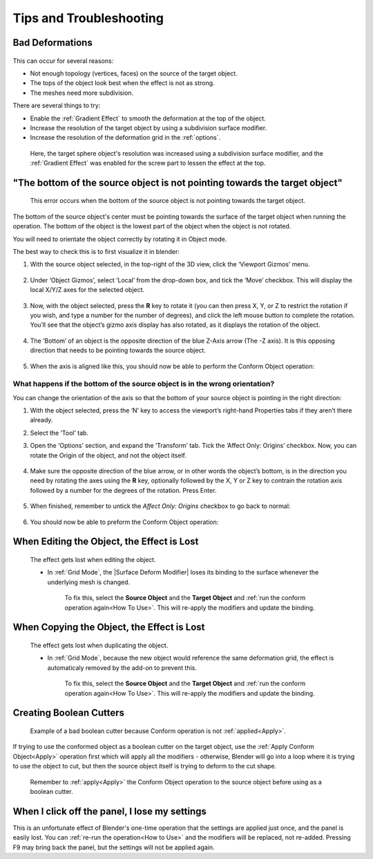 #####################################
Tips and Troubleshooting
#####################################

====================================================================
Bad Deformations
====================================================================


.. figure:: images/bad_deforms.jpg
    :alt: Bad Deformations when mesh topology does not match up.

This can occur for several reasons:

* Not enough topology (vertices, faces) on the source of the target object.
* The tops of the object look best when the effect is not as strong.
* The meshes need more subdivision.

There are several things to try:

* Enable the :ref:`Gradient Effect` to smooth the deformation at the top of the object.
* Increase the resolution of the target object by using a subdivision surface modifier.
* Increase the resolution of the deformation grid in the :ref:`options`.

.. figure:: images/bad_deforms_fixed.jpg
    :alt: Bad Deformations fixed.

    Here, the target sphere object's resolution was increased using a subdivision surface modifier, and the :ref:`Gradient Effect` was enabled for the screw part to lessen the effect at the top.


==================================================================================================================================================
"The bottom of the source object is not pointing towards the target object"
==================================================================================================================================================


.. figure:: images/misalign_error.jpg
    :alt: Misalign error

    This error occurs when the bottom of the source object is not pointing towards the target object.

The bottom of the source object's center must be pointing towards the surface of the target object when running the operation.  The bottom of the object is the lowest part of the object when the object is not rotated.

You will need to orientate the object correctly by rotating it in Object mode.

The best way to check this is to first visualize it in blender:

#. With the source object selected, in the top-right of the 3D view, click the ‘Viewport Gizmos’ menu.  

    .. image:: images/viewport_gizmos_menu.jpg
        :alt: Viewport Gizmos Menu

#. Under ‘Object Gizmos’, select ‘Local’ from the drop-down box, and tick the ‘Move’ checkbox.  This will display the local X/Y/Z axes for the selected object.

    .. image:: images/local_xyz_gizmo.jpg
        :alt: Local XYZ Gizmo Display

#. Now, with the object selected, press the **R** key to rotate it (you can then press X, Y, or Z to restrict the rotation if you wish, and type a number for the number of degrees), and click the left mouse button to complete the rotation.  You’ll see that the object’s gizmo axis display has also rotated, as it displays the rotation of the object.  

    .. image:: images/local_obj_rotate.jpg
        :alt: Local object Rotation

#. The ‘Bottom’ of an object is the opposite direction of the blue Z-Axis arrow (The -Z axis).  It is this opposing direction that needs to be pointing towards the source object.

    .. image:: images/minus_z_axis.jpg
        :alt: Minus Z Axis Direction

#. When the axis is aligned like this, you should now be able to perform the Conform Object operation:


    .. image:: images/conform_object_axis_success.jpg
        :alt: Minus Z Axis Direction


What happens if the bottom of the source object is in the wrong orientation?  
----------------------------------------------------------------------------------

.. image:: images/bad_direction.jpg
    :alt: Bad Direction

You can change the orientation of the axis so that the bottom of your source object is pointing in the right direction:

#. With the object selected, press the ‘N’ key to access the viewport’s right-hand Properties tabs if they aren’t there already.  
#. Select the ‘Tool’ tab.
#. Open the ‘Options’ section, and expand the ‘Transform’ tab.  Tick the ‘Affect Only: Origins’ checkbox.  Now, you can rotate the Origin of the object, and not the object itself.  

    .. image:: images/affect_origin_only.jpg
        :alt: Affect Origins Only Transform Option

#. Make sure the opposite direction of the blue arrow, or in other words the object’s bottom, is in the direction you need by rotating the axes using the **R** key, optionally followed by the X, Y or Z key to contrain the rotation axis followed by a number for the degrees of the rotation. Press Enter.

    .. image:: images/affect_origin_only_rotate.jpg
        :alt: Affect Origins Only Transform Option - rotated

#. When finished, remember to untick the *Affect Only: Origins* checkbox to go back to normal:

    .. image:: images/affect_origin_only_untick.jpg
        :alt: Untick Affect Origins Only Transform Option

#. You should now be able to preform the Conform Object operation:

    .. image:: images/affect_origin_only_correct.jpg
        :alt: Correctly Applying the Conform.

====================================================================
When Editing the Object, the Effect is Lost
====================================================================

.. figure:: images/edit_error.gif
    :alt: The effect gets lost when editing the object.

    The effect gets lost when editing the object.

    * In :ref:`Grid Mode`, the |Surface Deform Modifier| loses its binding to the surface whenever the underlying mesh is changed.  

        To fix this, select the **Source Object** and the **Target Object** and :ref:`run the conform operation again<How To Use>`.  This will re-apply the modifiers and update the binding.


.. |Surface Deform Modifier| raw:: html

   <a href="https://docs.blender.org/manual/en/latest/modeling/modifiers/deform/surface_deform.html" target="_blank">Surface Deform Modifier</a>


====================================================================
When Copying the Object, the Effect is Lost
====================================================================

.. figure:: images/dupe_error.gif
    :alt: The effect gets lost when duplicating the object.

    The effect gets lost when duplicating the object.

    * In :ref:`Grid Mode`, because the new object would reference the same deformation grid, the effect is automaticaly removed by the add-on to prevent this.  

            To fix this, select the **Source Object** and the **Target Object** and :ref:`run the conform operation again<How To Use>`.  This will re-apply the modifiers and update the binding.

====================================================================
Creating Boolean Cutters
====================================================================


.. figure:: images/boolean_cutter_bad.jpg
    :alt: Example of a bad boolean cutter because Conform operation is not :ref:`applied<Apply>`.

    Example of a bad boolean cutter because Conform operation is not :ref:`applied<Apply>`.


If trying to use the conformed object as a boolean cutter on the target object,  use the :ref:`Apply Conform  Object<Apply>` operation first which will apply all the modifiers - otherwise, Blender will go into a loop where it is trying to use the object to cut, but then the source object itself is trying to deform to the cut shape.

.. figure:: images/boolean_cutter.jpg
    :alt: Remember to Apply the Conform Object operation to the source object before using as a boolean cutter.

    Remember to :ref:`apply<Apply>` the Conform Object operation to the source object before using as a boolean cutter.


====================================================================
When I click off the panel, I lose my settings
====================================================================

This is an unfortunate effect of Blender's one-time operation that the settings are applied just once, and the panel is easily lost.  You can :ref:`re-run the operation<How to Use>` and the modifiers will be replaced, not re-added.  Pressing F9 may bring back the panel, but the settings will not be applied again.


